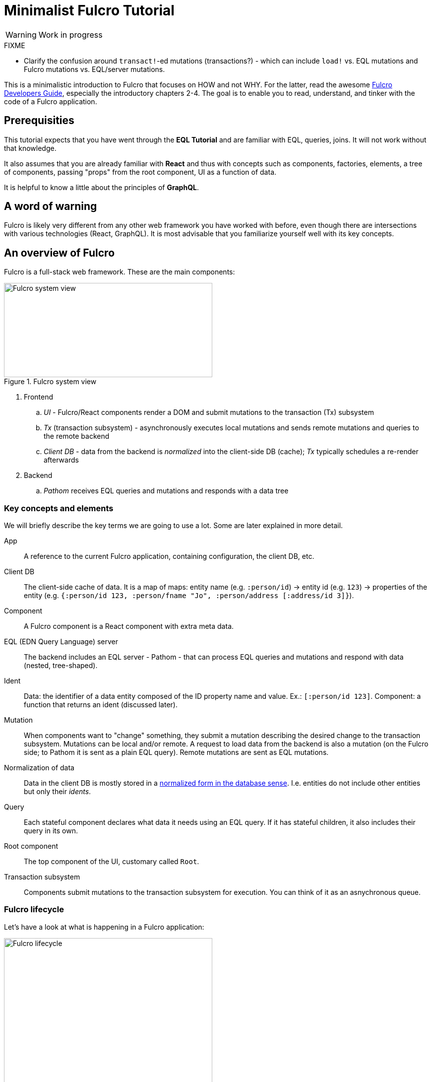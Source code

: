 # Minimalist Fulcro Tutorial

:url-book: https://book.fulcrologic.com/
:url-eql: https://edn-query-language.org/

WARNING: Work in progress

.FIXME
--
* Clarify the confusion around ``transact!``-ed mutations (transactions?) - which can include `load!` vs. EQL mutations and Fulcro mutations vs. EQL/server mutations.
--

This is a minimalistic introduction to Fulcro that focuses on HOW and not WHY. For the latter, read the awesome {url-book}[Fulcro Developers Guide], especially the introductory chapters 2-4.
The goal is to enable you to read, understand, and tinker with the code of a Fulcro application.

## Prerequisities

This tutorial expects that you have went through the *EQL Tutorial* and are familiar with EQL, queries, joins. It will not work without that knowledge.

It also assumes that you are already familiar with *React* and thus with concepts such as components, factories, elements, a tree of components, passing "props" from the root component, UI as a function of data.

It is helpful to know a little about the principles of *GraphQL*.

## A word of warning

Fulcro is likely very different from any other web framework you have worked with before, even though there are intersections with various technologies (React, GraphQL). It is most advisable that you familiarize yourself well with its key concepts.

## An overview of Fulcro

Fulcro is a full-stack web framework. These are the main components:

.Fulcro system view
image::fulcro-system-view.svg[Fulcro system view,420,190]

. Frontend
.. _UI_ - Fulcro/React components render a DOM and submit mutations to the transaction (Tx) subsystem
.. _Tx_ (transaction subsystem) - asynchronously executes local mutations and sends remote mutations and queries to the remote backend
.. _Client DB_ - data from the backend is _normalized_ into the client-side DB (cache); _Tx_ typically schedules a re-render afterwards
. Backend
.. _Pathom_ receives EQL queries and mutations and responds with a data tree

### Key concepts and elements

We will briefly describe the key terms we are going to use a lot. Some are later explained in more detail.

App::
A reference to the current Fulcro application, containing configuration, the client DB, etc.
Client DB::
The client-side cache of data. It is a map of maps: entity name (e.g. `:person/id`) -> entity id (e.g. `123`) -> properties of the entity (e.g. `{:person/id 123, :person/fname "Jo", :person/address [:address/id 3]}`).
Component::
A Fulcro component is a React component with extra meta data.
EQL (EDN Query Language) server::
The backend includes an EQL server - Pathom - that can process EQL queries and mutations and respond with data (nested, tree-shaped).
Ident::
Data: the identifier of a data entity composed of the ID property name and value. Ex.: `[:person/id 123]`. Component: a function that returns an ident (discussed later).
Mutation::
When components want to "change" something, they submit a mutation describing the desired change to the transaction subsystem. Mutations can be local and/or remote. A request to load data from the backend is also a mutation (on the Fulcro side; to Pathom it is sent as a plain EQL query). Remote mutations are sent as EQL mutations.
Normalization of data::
Data in the client DB is mostly stored in a https://en.wikipedia.org/wiki/Database_normalization[normalized form in the database sense]. I.e. entities do not include other entities but only their _idents_.
Query::
Each stateful component declares what data it needs using an EQL query. If it has stateful children, it also includes their query in its own.
Root component::
The top component of the UI, customary called `Root`.
Transaction subsystem::
Components submit mutations to the transaction subsystem for execution. You can think of it as an asnychronous queue.

### Fulcro lifecycle

Let's have a look at what is happening in a Fulcro application:

.Fulcro lifecycle
image::fulcro-lifecycle.svg[Fulcro lifecycle,420,400]

The core of the Fulcro lifecycle is simple:

. Something happens that requires a refresh of the UI, e.g. mounting the Root component, loading data from the backend, or receiving a data response from a mutation submitted to the backend
.. When data arrives from the backend:
... Get the query from the relevant component (often Root)
... Use the query to _normalize_ the data into the client DB
. Fulcro asks the Root component for its query (which _includes the queries of its children_ and thus describes all the data the whole page needs)
. Fulcro uses the query and the client DB to construct the props data tree for the Root component
. The props are passed to the Root component and it is rendered

## Zooming in on components and mutations

You will learn:

* How a Fulcro component defines a React component class
* How a component query declares its data needs
* How a component ident is used to normalize its data to avoid duplication (and simplify data updates)
* How `transact!` is used to submit mutations from the UI
* How `load!` submits a mutation that loads data from the backend, normalizes them, and stores them into the client database
* How data is stored in the normalized (de-duplicated) client database

### The anatomy of a Fulcro component: query, ident, body

A Fulcro component, which is also a React component, is the heart of a Fulcro application. Let's explore it:

.A Fulcro component
====
```clojure
;; Assume `defsc Address` and its factory `ui-address` exist:
(defsc Person 
  [this {:person/keys [fname email address] :as props}]
  {:query [:person/id :person/fname :person/email 
           {:person/address (comp/get-query Address)}] ; <1>
   :ident (fn [] [:person/id (:person/id props)])} ; <2>
  (div ; <3>
    (p "Name: " fname ", email: " email)
    (ui-address address)))

(def ui-person (comp/factory Person))
```
====

_(Assume the {url-book}#_common_prefixes_and_namespaces[same `:require` aliases as described in the Fulcro Development Guide].)_

`(defsc Person ..)` ("define stateful component") defines a new React class-based component. After the declaration of arguments (`this` and `props`) comes a map with meta data of the component (here `:query` and `:ident`, the two most common). Finally comes the body (which will become the `render` method of the React component) that actually produces React DOM elements. You could read it like this:

```clojure
(defsc <Name> [<arguments>]
  {<meta data>}
  <body to be rendered>)
```

Notice that `defsc` produces a JS class, which we turn into a factory with `comp/factory` (customary we kebab-case its name and prefix it with `ui-`). The factory can then be used to create React elements (as is demonstrated with the `ui-address` factory). (JSX does this for you so that you can use classes directly. Here we want more control.)

#### Component's `:query`

*The query declares what props the component needs, _including_ the needs of its child components.* (We saw how `Person` includes the query of `Address` via `comp/get-query`.)

Thus the root component's query will describe the UI needs of the whole UI tree. The query is in EQL, which you are already familiar with, containing the _properties_ the component itself needs and _joins_ of the component's properties and a child components' queries.

*TODO: importance of get-query vs. DIY*

Fulcro combines the query and the client database to produce the tree of data that is passed as props to the Root component. Which, in turn, will pass the relevant parts to its children, as we did with `address`. How does the data get into the client database, you ask? See *data initialization and loading [TODO]*.

*TODO Diagram of components <> query <> data tree*

TIP: Don't be mislead, the query is not a standalone query that could be "run" directly against the database (as you know from SQL or re-frame subscriptions). It is rather a _query fragment_, which only makes sense in the context of its parent's query. Only the root componet's properties are resolved directly against the client database or, when `load!`-ed, against global Pathom resolvers.

#### Component's `:ident`

For a _data entity_, ident(ifier) is akin to a self-contained foreign key in SQL: it contains the (unique) name of an entity's ID property and its value, in a 2-element vector. For example: `[:person/id 123]`.

For a _component_, its `:ident` is a function that returns the ident of the associated data entity, typically based on its props (captured from the component's arguments): `(fn [] [:person/id (:person/id props)])`. (We could simplify the whole thing to `:person/id` using the {url-book}#_keyword_idents[keyword ident form] but we can ignore that for now.) 

For _singleton components_ we use, by convention, the "property name" `:component/id` and a hardcoded value specific to the component - typically its name as a keyword. For instance `[:component/id :MySingletonComponent]`.

*Why* do we need component idents? To tell Fulcro what is the ID property of an entity so that it can _normalize_ its data into the client database.

#### Component's `:initial-state`

*TODO*

#### Note on raw React components

We saw how to render a child Fulcro component, the `Address` (via its factory function, `ui-address`). But what about raw React classes from JS libraries?

It is similar, only instead of `comp/factory` {url-book}#_factory_functions_for_js_react_components[we use `interop/react-factory`], which will take care of converting Cljs data to JS etc.


## TODO: the core of the tutorial

* Something about the defsc body - `dom/*` instead of JSX, `:.class#id` etc.
* `load!` and `transact!` and `defmutation`
* ...

## FAQ

[qanda]
Can different components have the same ident?::
Yes. Typically when these components are different views of the same data entity. So you could have a "person" entity and the components `PersonOverview` with `[:person/id :person/fname :person/image-small]` and `PersonDetails` with `[:person/id :person/fname :person/age :person/image-large]`.

## Next steps

OK, you have completed the tutorial. What now?

* Clone https://github.com/fulcrologic/fulcro-template/[fulcro-template], study its code, delete parts and try to recreate them from scratch, extend it.
* Go back to https://book.fulcrologic.com/[Fulcro Developers Guide] and read the introductory chapters to gain a deeper understanding